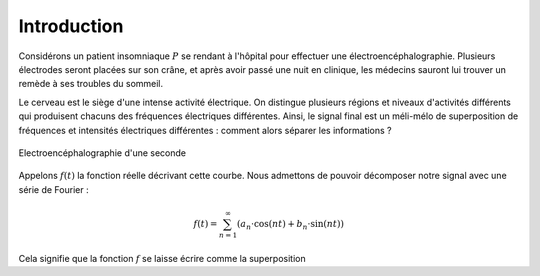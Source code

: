 .. _introduction.rst:

Introduction
############

Considérons un patient insomniaque :math:`P` se rendant à l'hôpital pour effectuer une électroencéphalographie. Plusieurs électrodes seront placées sur son crâne, et après avoir passé une nuit en clinique, les médecins sauront lui trouver un remède à ses troubles du sommeil.

Le cerveau est le siège d'une intense activité électrique. On distingue plusieurs régions et niveaux d'activités différents qui produisent chacuns des fréquences électriques différentes. Ainsi, le signal final est un méli-mélo de superposition de fréquences et intensités électriques différentes : comment alors séparer les informations ?

..  figure:: figures/electro_cerveau.png
    :width: 80%
    :align: center
    
    Electroencéphalographie d'une seconde

Appelons :math:`f(t)` la fonction réelle décrivant cette courbe. Nous admettons de pouvoir décomposer notre signal avec une série de Fourier :

.. math::
  
  f(t) = \sum_{n=1}^\infty \left(a_n\cdot \cos(nt)+b_n \cdot \sin(nt)\right)

Cela signifie que la fonction :math:`f` se laisse écrire comme la superposition


